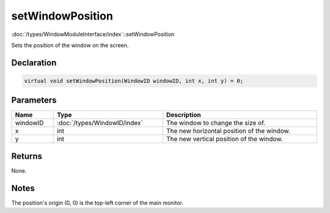 setWindowPosition
=================

:doc:`/types/WindowModuleInterface/index`::setWindowPosition

Sets the position of the window on the screen.

Declaration
-----------

.. code-block:: cpp

	virtual void setWindowPosition(WindowID windowID, int x, int y) = 0;

Parameters
----------

.. list-table::
	:width: 100%
	:header-rows: 1
	:class: code-table

	* - Name
	  - Type
	  - Description
	* - windowID
	  - :doc:`/types/WindowID/index`
	  - The window to change the size of.
	* - x
	  - int
	  - The new horizontal position of the window.
	* - y
	  - int
	  - The new vertical position of the window.

Returns
-------

None.

Notes
-----

The position's origin (0, 0) is the top-left corner of the main monitor.